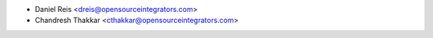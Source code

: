 * Daniel Reis <dreis@opensourceintegrators.com>
* Chandresh Thakkar <cthakkar@opensourceintegrators.com>